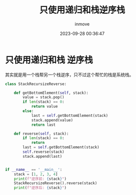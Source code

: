 #+TITLE: 只使用递归和栈逆序栈
#+DATE: 2023-09-28 00:36:47
#+DISPLAY: t
#+STARTUP: indent
#+OPTIONS: toc:10
#+AUTHOR: inmove
#+KEYWORDS: 算法 栈
#+CATEGORIES: 栈 数据结构

* 只使用递归和栈 逆序栈

其实就是用一个栈帮另一个栈逆序，只不过这个帮忙的栈是系统栈。

#+begin_src python
  class StackRecursizeReverse:

      def getBottomElement(self, stack):
          value = stack.pop()
          if len(stack) == 0:
              return value
          else:
              last = self.getBottomElement(stack)
              stack.append(value)
              return last

      def reverse(self, stack):
          if len(stack) == 0:
              return
          last = self.getBottomElement(stack)
          self.reverse(stack)
          stack.append(last)


  if __name__ == '__main__':
      stack = [1, 2, 3, 4]
      print(f"逆序前: {stack}")
      StackRecursizeReverse().reverse(stack)
      print(f"逆序后: {stack}")
#+end_src

